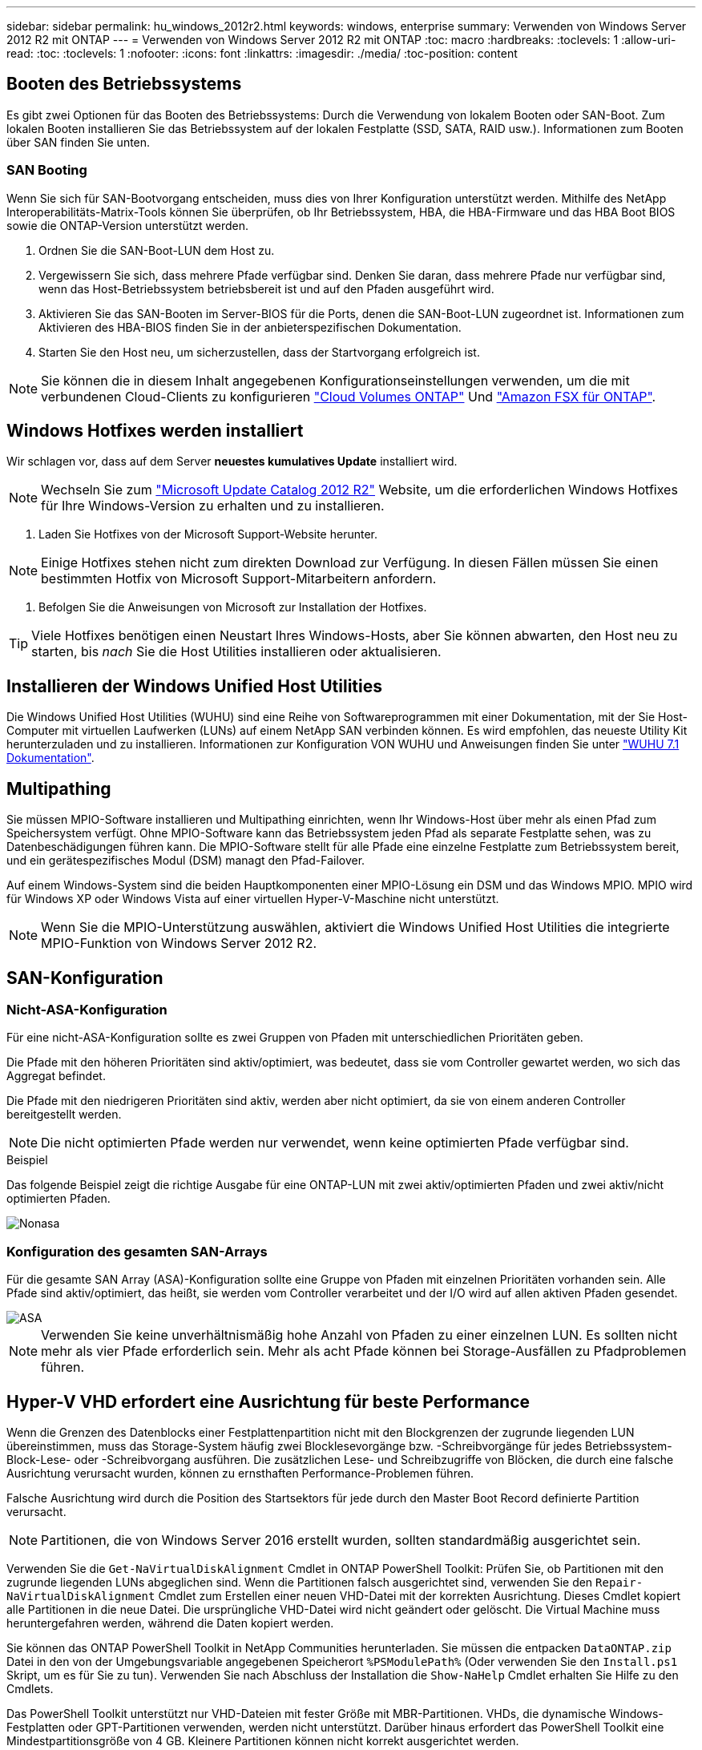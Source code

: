 ---
sidebar: sidebar 
permalink: hu_windows_2012r2.html 
keywords: windows, enterprise 
summary: Verwenden von Windows Server 2012 R2 mit ONTAP 
---
= Verwenden von Windows Server 2012 R2 mit ONTAP
:toc: macro
:hardbreaks:
:toclevels: 1
:allow-uri-read: 
:toc: 
:toclevels: 1
:nofooter: 
:icons: font
:linkattrs: 
:imagesdir: ./media/
:toc-position: content




== Booten des Betriebssystems

Es gibt zwei Optionen für das Booten des Betriebssystems: Durch die Verwendung von lokalem Booten oder SAN-Boot. Zum lokalen Booten installieren Sie das Betriebssystem auf der lokalen Festplatte (SSD, SATA, RAID usw.). Informationen zum Booten über SAN finden Sie unten.



=== SAN Booting

Wenn Sie sich für SAN-Bootvorgang entscheiden, muss dies von Ihrer Konfiguration unterstützt werden. Mithilfe des NetApp Interoperabilitäts-Matrix-Tools können Sie überprüfen, ob Ihr Betriebssystem, HBA, die HBA-Firmware und das HBA Boot BIOS sowie die ONTAP-Version unterstützt werden.

. Ordnen Sie die SAN-Boot-LUN dem Host zu.
. Vergewissern Sie sich, dass mehrere Pfade verfügbar sind. Denken Sie daran, dass mehrere Pfade nur verfügbar sind, wenn das Host-Betriebssystem betriebsbereit ist und auf den Pfaden ausgeführt wird.
. Aktivieren Sie das SAN-Booten im Server-BIOS für die Ports, denen die SAN-Boot-LUN zugeordnet ist. Informationen zum Aktivieren des HBA-BIOS finden Sie in der anbieterspezifischen Dokumentation.
. Starten Sie den Host neu, um sicherzustellen, dass der Startvorgang erfolgreich ist.



NOTE: Sie können die in diesem Inhalt angegebenen Konfigurationseinstellungen verwenden, um die mit verbundenen Cloud-Clients zu konfigurieren link:https://docs.netapp.com/us-en/cloud-manager-cloud-volumes-ontap/index.html["Cloud Volumes ONTAP"^] Und link:https://docs.netapp.com/us-en/cloud-manager-fsx-ontap/index.html["Amazon FSX für ONTAP"^].



== Windows Hotfixes werden installiert

Wir schlagen vor, dass auf dem Server *neuestes kumulatives Update* installiert wird.


NOTE: Wechseln Sie zum link:https://www.catalog.update.microsoft.com/Search.aspx?q=Update+Windows+Server+2012_R2["Microsoft Update Catalog 2012 R2"^] Website, um die erforderlichen Windows Hotfixes für Ihre Windows-Version zu erhalten und zu installieren.

. Laden Sie Hotfixes von der Microsoft Support-Website herunter.



NOTE: Einige Hotfixes stehen nicht zum direkten Download zur Verfügung. In diesen Fällen müssen Sie einen bestimmten Hotfix von Microsoft Support-Mitarbeitern anfordern.

. Befolgen Sie die Anweisungen von Microsoft zur Installation der Hotfixes.



TIP: Viele Hotfixes benötigen einen Neustart Ihres Windows-Hosts, aber Sie können abwarten, den Host neu zu starten, bis _nach_ Sie die Host Utilities installieren oder aktualisieren.



== Installieren der Windows Unified Host Utilities

Die Windows Unified Host Utilities (WUHU) sind eine Reihe von Softwareprogrammen mit einer Dokumentation, mit der Sie Host-Computer mit virtuellen Laufwerken (LUNs) auf einem NetApp SAN verbinden können. Es wird empfohlen, das neueste Utility Kit herunterzuladen und zu installieren. Informationen zur Konfiguration VON WUHU und Anweisungen finden Sie unter link:https://docs.netapp.com/us-en/ontap-sanhost/hu_wuhu_71.html["WUHU 7.1 Dokumentation"].



== Multipathing

Sie müssen MPIO-Software installieren und Multipathing einrichten, wenn Ihr Windows-Host über mehr als einen Pfad zum Speichersystem verfügt. Ohne MPIO-Software kann das Betriebssystem jeden Pfad als separate Festplatte sehen, was zu Datenbeschädigungen führen kann. Die MPIO-Software stellt für alle Pfade eine einzelne Festplatte zum Betriebssystem bereit, und ein gerätespezifisches Modul (DSM) managt den Pfad-Failover.

Auf einem Windows-System sind die beiden Hauptkomponenten einer MPIO-Lösung ein DSM und das Windows MPIO. MPIO wird für Windows XP oder Windows Vista auf einer virtuellen Hyper-V-Maschine nicht unterstützt.


NOTE: Wenn Sie die MPIO-Unterstützung auswählen, aktiviert die Windows Unified Host Utilities die integrierte MPIO-Funktion von Windows Server 2012 R2.



== SAN-Konfiguration



=== Nicht-ASA-Konfiguration

Für eine nicht-ASA-Konfiguration sollte es zwei Gruppen von Pfaden mit unterschiedlichen Prioritäten geben.

Die Pfade mit den höheren Prioritäten sind aktiv/optimiert, was bedeutet, dass sie vom Controller gewartet werden, wo sich das Aggregat befindet.

Die Pfade mit den niedrigeren Prioritäten sind aktiv, werden aber nicht optimiert, da sie von einem anderen Controller bereitgestellt werden.


NOTE: Die nicht optimierten Pfade werden nur verwendet, wenn keine optimierten Pfade verfügbar sind.

.Beispiel
Das folgende Beispiel zeigt die richtige Ausgabe für eine ONTAP-LUN mit zwei aktiv/optimierten Pfaden und zwei aktiv/nicht optimierten Pfaden.

image::nonasa.png[Nonasa]



=== Konfiguration des gesamten SAN-Arrays

Für die gesamte SAN Array (ASA)-Konfiguration sollte eine Gruppe von Pfaden mit einzelnen Prioritäten vorhanden sein. Alle Pfade sind aktiv/optimiert, das heißt, sie werden vom Controller verarbeitet und der I/O wird auf allen aktiven Pfaden gesendet.

image::asa.png[ASA]


NOTE: Verwenden Sie keine unverhältnismäßig hohe Anzahl von Pfaden zu einer einzelnen LUN. Es sollten nicht mehr als vier Pfade erforderlich sein. Mehr als acht Pfade können bei Storage-Ausfällen zu Pfadproblemen führen.



== Hyper-V VHD erfordert eine Ausrichtung für beste Performance

Wenn die Grenzen des Datenblocks einer Festplattenpartition nicht mit den Blockgrenzen der zugrunde liegenden LUN übereinstimmen, muss das Storage-System häufig zwei Blocklesevorgänge bzw. -Schreibvorgänge für jedes Betriebssystem-Block-Lese- oder -Schreibvorgang ausführen. Die zusätzlichen Lese- und Schreibzugriffe von Blöcken, die durch eine falsche Ausrichtung verursacht wurden, können zu ernsthaften Performance-Problemen führen.

Falsche Ausrichtung wird durch die Position des Startsektors für jede durch den Master Boot Record definierte Partition verursacht.


NOTE: Partitionen, die von Windows Server 2016 erstellt wurden, sollten standardmäßig ausgerichtet sein.

Verwenden Sie die `Get-NaVirtualDiskAlignment` Cmdlet in ONTAP PowerShell Toolkit: Prüfen Sie, ob Partitionen mit den zugrunde liegenden LUNs abgeglichen sind. Wenn die Partitionen falsch ausgerichtet sind, verwenden Sie den `Repair-NaVirtualDiskAlignment` Cmdlet zum Erstellen einer neuen VHD-Datei mit der korrekten Ausrichtung. Dieses Cmdlet kopiert alle Partitionen in die neue Datei. Die ursprüngliche VHD-Datei wird nicht geändert oder gelöscht. Die Virtual Machine muss heruntergefahren werden, während die Daten kopiert werden.

Sie können das ONTAP PowerShell Toolkit in NetApp Communities herunterladen. Sie müssen die entpacken `DataONTAP.zip` Datei in den von der Umgebungsvariable angegebenen Speicherort `%PSModulePath%` (Oder verwenden Sie den `Install.ps1` Skript, um es für Sie zu tun). Verwenden Sie nach Abschluss der Installation die `Show-NaHelp` Cmdlet erhalten Sie Hilfe zu den Cmdlets.

Das PowerShell Toolkit unterstützt nur VHD-Dateien mit fester Größe mit MBR-Partitionen. VHDs, die dynamische Windows-Festplatten oder GPT-Partitionen verwenden, werden nicht unterstützt. Darüber hinaus erfordert das PowerShell Toolkit eine Mindestpartitionsgröße von 4 GB. Kleinere Partitionen können nicht korrekt ausgerichtet werden.


NOTE: Bei virtuellen Linux-Maschinen, die den GRUB-Boot-Loader auf einer VHD verwenden, müssen Sie die Boot-Konfiguration aktualisieren, nachdem Sie das PowerShell Toolkit ausgeführt haben.



=== Neuinstallation von GRUB für Linux Gäste nach Korrektur der MBR-Ausrichtung mit PowerShell Toolkit

Nach dem Ausführen `mbralign` Auf Festplatten zur Korrektur der MBR-Ausrichtung mit PowerShell Toolkit auf Linux Gast-Betriebssystemen mithilfe des GRUB-Boot-Loaders müssen Sie GRUB neu installieren, um sicherzustellen, dass das Gastbetriebssystem ordnungsgemäß gestartet wird.

Das Cmdlet zum PowerShell Toolkit ist in der VHD-Datei für die virtuelle Maschine abgeschlossen. Dieses Thema gilt nur für Linux Gast-Betriebssysteme unter Verwendung des GRUB-Bootloaders und `SystemRescueCd`.

. Mounten Sie das ISO-Image von Laufwerk 1 der Installations-CDs für die richtige Linux-Version für die virtuelle Maschine.
. Öffnen Sie die Konsole für die virtuelle Maschine in Hyper-V Manager.
. Wenn die VM läuft und auf dem GRUB-Bildschirm aufgehängt wird, klicken Sie im Anzeigebereich auf, um sicherzustellen, dass sie aktiv ist. Klicken Sie dann auf das Symbol *Strg-Alt-Löschen*, um die VM neu zu starten. Wenn die VM nicht ausgeführt wird, starten Sie sie, und klicken Sie dann sofort in den Anzeigebereich, um sicherzustellen, dass sie aktiv ist.
. Sobald Sie den VMware BIOS Startbildschirm sehen, drücken Sie einmal die Taste *Esc*. Das Startmenü wird angezeigt.
. Wählen Sie im Startmenü die Option *CD-ROM* aus.
. Geben Sie auf dem Linux-Startbildschirm Folgendes ein: `linux rescue`
. Nehmen Sie die Standardeinstellungen für Anaconda (die blauen/roten Konfigurationsbildschirme). Networking ist optional.
. GRUB starten, indem Sie Folgendes eingeben: `grub`
. Wenn in dieser VM nur eine virtuelle Festplatte vorhanden ist oder mehrere Festplatten vorhanden sind, die erste jedoch die Boot-Festplatte ist, führen Sie die folgenden GRUB-Befehle aus:


[listing]
----
root (hd0,0)
setup (hd0)
quit
----
Wenn Sie mehrere virtuelle Laufwerke in der VM haben und die Boot-Festplatte nicht die erste Festplatte ist, oder Sie GRUB durch Booten von der falsch ausgerichteten Backup VHD beheben, geben Sie den folgenden Befehl ein, um die Boot-Festplatte zu identifizieren:

[listing]
----
find /boot/grub/stage1
----
Führen Sie dann die folgenden Befehle aus:

[listing]
----
root (boot_disk,0)
setup (boot_disk)
quit
----

NOTE: Beachten Sie das `boot_disk`, Oben, ist ein Platzhalter für die tatsächliche Disk-ID der Boot-Disk.

. Drücken Sie *Strg-D*, um sich abzumelden.


Die Linux-Rettung wird heruntergefahren und dann neu gestartet.



== Empfohlene Einstellungen

Auf Systemen, die FC verwenden, sind bei der Auswahl von MPIO die folgenden Zeitüberschreitungswerte für Emulex und QLogic FC HBAs erforderlich.

Für Emulex Fibre Channel HBAs:

[cols="2*"]
|===
| Eigenschaftstyp | Eigenschaftswert 


| LinkTimeOut | 1 


| NodeTimeOut | 10 
|===
Für QLogic Fibre Channel HBAs:

[cols="2*"]
|===
| Eigenschaftstyp | Eigenschaftswert 


| LinkDownTimeOut | 1 


| PortDownRetryCount | 10 
|===

NOTE: Windows Unified Host Utility legt diese Werte fest. Detaillierte empfohlene Einstellungen finden Sie im link:https://library.netapp.com/ecmdocs/ECMLP2789202/html/index.html["Windows 7.1 Host Utilities – Installationshandbuch"^].



== Bekannte Einschränkungen

Es sind keine Probleme für Windows Server 2012 R2 bekannt.
